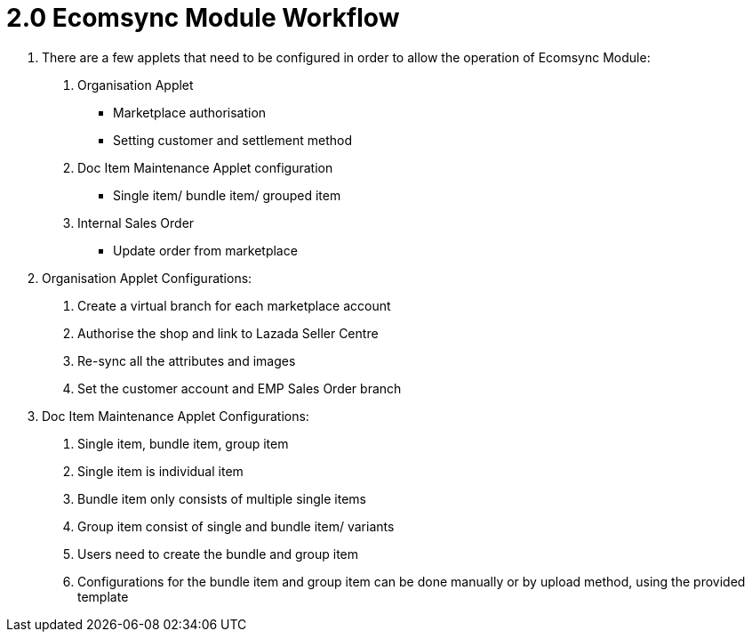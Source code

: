 = 2.0 Ecomsync Module Workflow

1. There are a few applets that need to be configured in order to allow the operation of Ecomsync Module:

a. Organisation Applet
- Marketplace authorisation
- Setting customer and settlement method

b. Doc Item Maintenance Applet configuration
- Single item/ bundle item/ grouped item

c. Internal Sales Order
- Update order from marketplace

2. Organisation Applet Configurations:

a. Create a virtual branch for each marketplace account
b. Authorise the shop and link to Lazada Seller Centre
c. Re-sync all the attributes and images
d. Set the customer account and EMP Sales Order branch

3. Doc Item Maintenance Applet Configurations:

a. Single item, bundle item, group item
b. Single item is individual item
c. Bundle item only consists of multiple single items
d. Group item consist of single and bundle item/ variants
e. Users need to create the bundle and group item 
f. Configurations for the bundle item and group item can be done manually or by upload method, using the provided template
